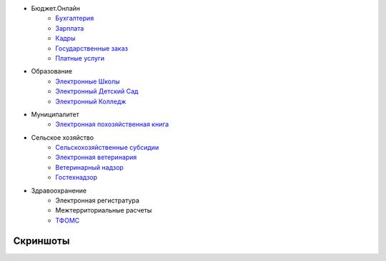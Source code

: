 .. title: Использование
.. slug: usage
.. date: 2014/03/17 15:18:06
.. tags: 
.. link: 
.. description: 
.. type: text


* Бюджет.Онлайн
     * `Бухгалтерия <http://bars-open.ru/solution/byudzhet-onlayn/oblachnaya-bukhgalteriya-/>`_
     * `Зарплата <http://bars-open.ru/solution/byudzhet-onlayn/zarplata/>`_
     * `Кадры <http://bars-open.ru/solution/byudzhet-onlayn/kadry/>`_
     * `Государственные заказ <http://bars-open.ru/solution/byudzhet-onlayn/gosudarstvennyy-zakaz/>`_
     * `Платные услуги <http://bars-open.ru/solution/byudzhet-onlayn/platnye-uslugi/>`_

* Образование
     * `Электронные Школы <http://bars-open.ru/solution/obrazovanie/elektronnaya-shkola/>`_
     * `Электронный Детский Сад <http://bars-open.ru/solution/obrazovanie/elektronnyy-detskiy-sad/>`_
     * `Электронный Колледж <http://bars-open.ru/solution/obrazovanie/elektronnyy-kolledzh/>`_

* Муниципалитет
     * `Электронная похозяйственная книга <http://bars-open.ru/solution/munitsipaletet/elektronnaya-pokhozyaystvennaya-kniga/>`_

* Сельское хозяйство
     * `Сельскохозяйственные субсидии <http://bars-open.ru/solution/selskoe-khozyaystvo/selskokhozyaystvennye-subsidii/>`_
     * `Электронная ветеринария <http://bars-open.ru/solution/selskoe-khozyaystvo/elektronnaya-veterinariya/>`_
     * `Ветеринарный надзор <http://bars-open.ru/solution/selskoe-khozyaystvo/veterinarnyy-nadzor/>`_
     * `Гостехнадзор <http://bars-open.ru/solution/selskoe-khozyaystvo/gostekhnadzor/>`_

* Здравоохранение
     * Электронная регистратура
     * Межтерриториальные расчеты
     * `ТФОМС <http://bars-open.ru/solution/zdravookhranenie/elektronnyy-tfoms/>`_

Скриншоты
=========

.. slides::

   /galleries/projects/epk1.png
   /galleries/projects/epk2.png
   /galleries/projects/er0.png
   /galleries/projects/er1.png
   /galleries/projects/mtr.png
   /galleries/projects/processing.png